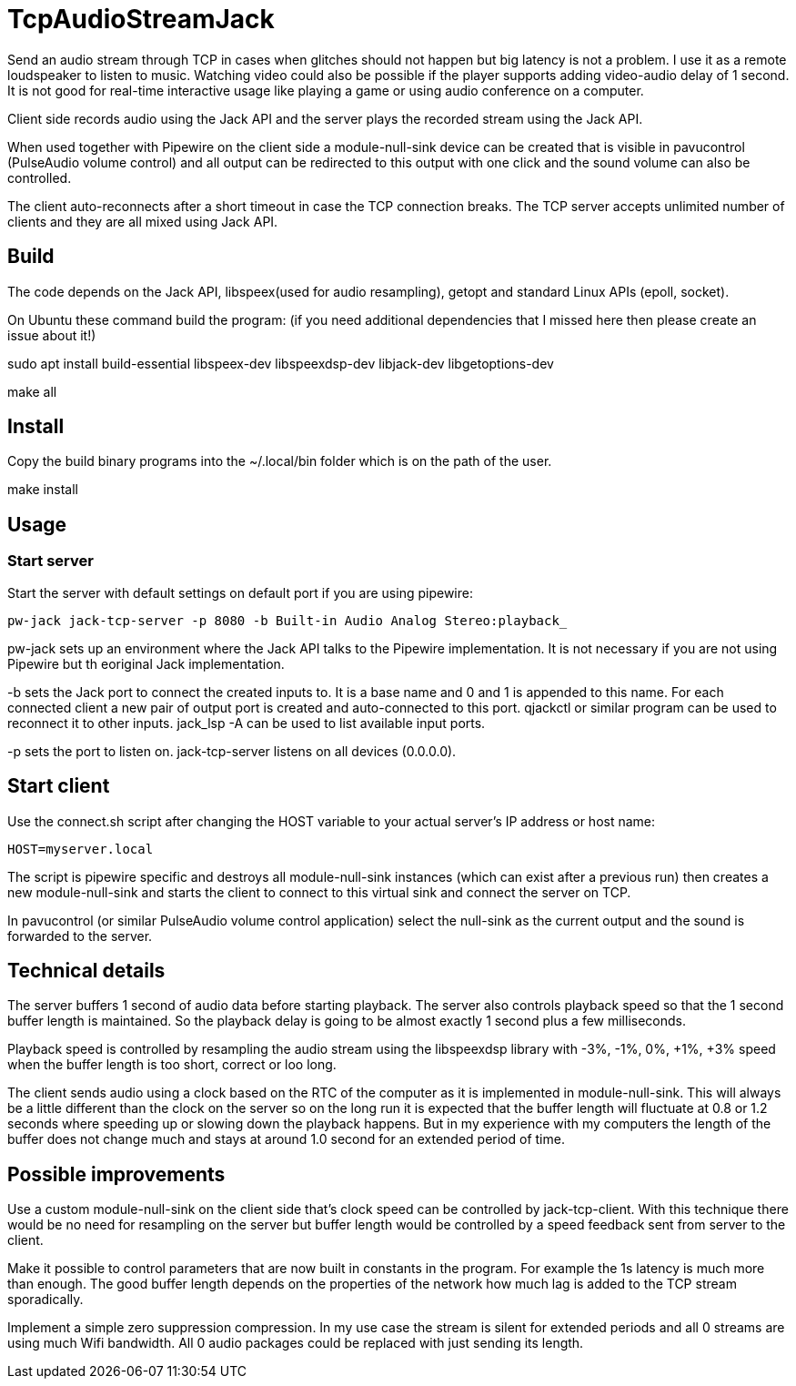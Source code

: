 = TcpAudioStreamJack

Send an audio stream through TCP in cases when glitches should not happen but big latency is not a problem. I use it as a remote loudspeaker to listen to music. Watching video could also be possible if the player supports adding video-audio delay of 1 second. It is not good for real-time interactive usage like playing a game or using audio conference on a computer.

Client side records audio using the Jack API and the server plays the recorded stream using the Jack API.

When used together with Pipewire on the client side a module-null-sink device can be created that is visible in pavucontrol (PulseAudio volume control) and all output can be redirected to this output with one click and the sound volume can also be controlled.

The client auto-reconnects after a short timeout in case the TCP connection breaks. The TCP server accepts unlimited number of clients and they are all mixed using Jack API.

== Build

The code depends on the Jack API, libspeex(used for audio resampling), getopt and standard Linux APIs (epoll, socket).

On Ubuntu these command build the program: (if you need additional dependencies that I missed here then please create an issue about it!)

sudo apt install build-essential libspeex-dev libspeexdsp-dev libjack-dev libgetoptions-dev

make all

== Install

Copy the build binary programs into the ~/.local/bin folder which is on the path of the user.

make install

== Usage

=== Start server

Start the server with default settings on default port if you are using pipewire:

----
pw-jack jack-tcp-server -p 8080 -b Built-in Audio Analog Stereo:playback_
----

pw-jack sets up an environment where the Jack API talks to the Pipewire implementation. It is not necessary if you are not using Pipewire but th eoriginal Jack implementation.

-b sets the Jack port to connect the created inputs to. It is a base name and 0 and 1 is appended to this name. For each connected client a new pair of output port is created and auto-connected to this port. qjackctl or similar program can be used to reconnect it to other inputs. jack_lsp -A can be used to list available input ports.

-p sets the port to listen on. jack-tcp-server listens on all devices (0.0.0.0).

== Start client

Use the connect.sh script after changing the HOST variable to your actual server's IP address or host name:

----
HOST=myserver.local
----

The script is pipewire specific and destroys all module-null-sink instances (which can exist after a previous run) then creates a new module-null-sink and starts the client to connect to this virtual sink and connect the server on TCP.

In pavucontrol (or similar PulseAudio volume control application) select the null-sink as the current output and the sound is forwarded to the server.

== Technical details

The server buffers 1 second of audio data before starting playback. The server also controls playback speed so that the 1 second buffer length is maintained. So the playback delay is going to be almost exactly 1 second plus a few milliseconds.

Playback speed is controlled by resampling the audio stream using the libspeexdsp library with -3%, -1%, 0%, +1%, +3% speed when the buffer length is too short, correct or loo long.

The client sends audio using a clock based on the RTC of the computer as it is implemented in module-null-sink. This will always be a little different than the clock on the server so on the long run it is expected that the buffer length will fluctuate at 0.8 or 1.2 seconds where speeding up or slowing down the playback happens. But in my experience with my computers the length of the buffer does not change much and stays at around 1.0 second for an extended period of time.

== Possible improvements

Use a custom module-null-sink on the client side that's clock speed can be controlled by jack-tcp-client. With this technique there would be no need for resampling on the server but buffer length would be controlled by a speed feedback sent from server to the client.

Make it possible to control parameters that are now built in constants in the program. For example the 1s latency is much more than enough. The good buffer length depends on the properties of the network how much lag is added to the TCP stream sporadically.

Implement a simple zero suppression compression. In my use case the stream is silent for extended periods and all 0 streams are using much Wifi bandwidth. All 0 audio packages could be replaced with just sending its length.

